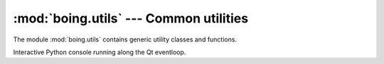 =========================================
 :mod:`boing.utils` --- Common utilities
=========================================

.. module:: boing.utils
   :synopsis: Common utilities

The module :mod:`boing.utils` contains generic utility classes and
functions.

.. function:: assertIsInstance(obj, *valid)

   Raise TypeError if *obj* is not an instance of a class in *valid*.


.. function:: deepDump(obj, fd=sys.stdout, maxdepth=None, indent=2, end="\n", sort=True)

   Write to *fd* a textual representation of *obj*.


.. class:: Console(inputdevice, outputdevice, banner="", locals=None, parent=None)

   Interactive Python console running along the Qt eventloop.

   .. method:: push(line)

      Pass *line* to the Python interpreter.
